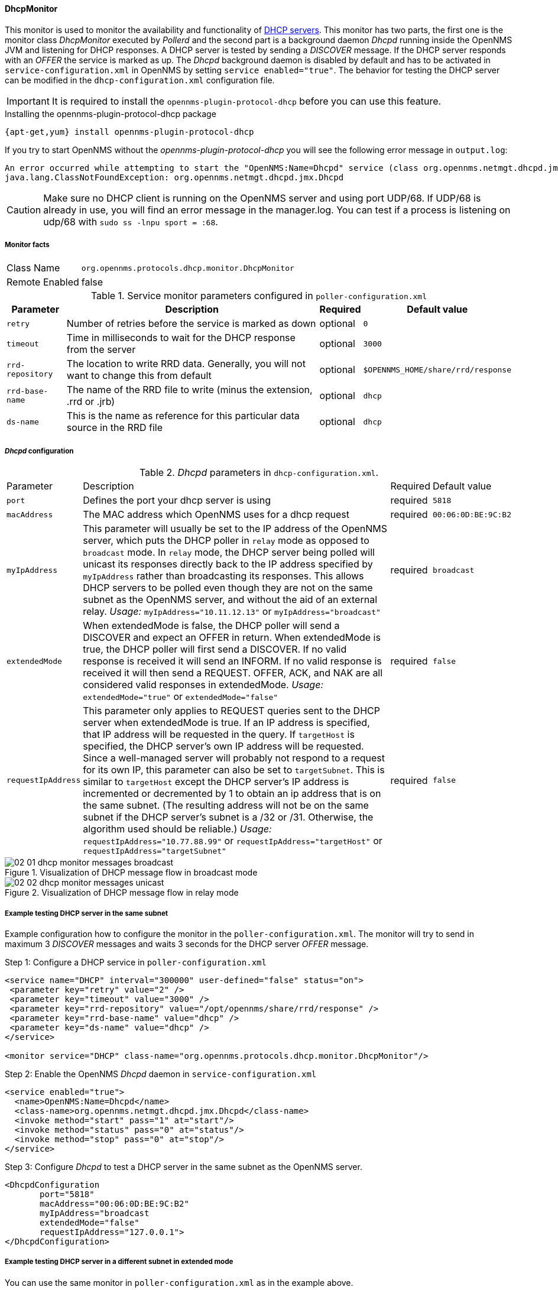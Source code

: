 // Allow GitHub image rendering
:imagesdir: ../../images

==== DhcpMonitor

This monitor is used to monitor the availability and functionality of http://en.wikipedia.org/wiki/Dynamic_Host_Configuration_Protocol[DHCP servers].
This monitor has two parts, the first one is the monitor class _DhcpMonitor_ executed by _Pollerd_ and the second part is a background daemon _Dhcpd_ running inside the OpenNMS JVM and listening for DHCP responses.
A DHCP server is tested by sending a _DISCOVER_ message.
If the DHCP server responds with an _OFFER_ the service is marked as up.
The _Dhcpd_ background daemon is disabled by default and has to be activated in `service-configuration.xml` in OpenNMS by setting `service enabled="true"`.
The behavior for testing the DHCP server can be modified in the `dhcp-configuration.xml` configuration file.

IMPORTANT: It is required to install the `opennms-plugin-protocol-dhcp` before you can use this feature.

.Installing the opennms-plugin-protocol-dhcp package
----
{apt-get,yum} install opennms-plugin-protocol-dhcp
----

If you try to start OpenNMS without the _opennms-plugin-protocol-dhcp_ you will see the following error message in `output.log`:

----
An error occurred while attempting to start the "OpenNMS:Name=Dhcpd" service (class org.opennms.netmgt.dhcpd.jmx.Dhcpd).  Shutting down and exiting.
java.lang.ClassNotFoundException: org.opennms.netmgt.dhcpd.jmx.Dhcpd
----

CAUTION: Make sure no DHCP client is running on the OpenNMS server and using port UDP/68.
         If UDP/68 is already in use, you will find an error message in the manager.log.
         You can test if a process is listening on udp/68 with `sudo ss -lnpu sport = :68`.

===== Monitor facts

[options="autowidth"]
|===
| Class Name     | `org.opennms.protocols.dhcp.monitor.DhcpMonitor`
| Remote Enabled | false
|===

.Service monitor parameters configured in `poller-configuration.xml`
[options="header, autowidth"]
|===
| Parameter        | Description                                                                                    | Required | Default value
| `retry`          | Number of retries before the service is marked as down                                         | optional | `0`
| `timeout`        | Time in milliseconds to wait for the DHCP response from the server                             | optional | `3000`
| `rrd-repository` | The location to write RRD data. Generally, you will not want to change this from default       | optional | `$OPENNMS_HOME/share/rrd/response`
| `rrd-base-name`  | The name of the RRD file to write (minus the extension, +.rrd+ or +.jrb+)                      | optional | `dhcp`
| `ds-name`        | This is the name as reference for this particular data source in the RRD file                  | optional | `dhcp`
|===

===== _Dhcpd_ configuration

._Dhcpd_ parameters in `dhcp-configuration.xml`.
[options="autowidth"]
|===
| Parameter          | Description                                                                       | Required           | Default value
| `port`             | Defines the port your dhcp server is using                                        | required           | `5818`
| `macAddress`       | The MAC address which OpenNMS uses for a dhcp request                             | required           | `00:06:0D:BE:9C:B2`
| `myIpAddress`      | This parameter will usually be set to the IP address of the OpenNMS server,
                       which puts the DHCP poller in `relay` mode as opposed to `broadcast` mode.
                       In `relay` mode, the DHCP server being polled will unicast its responses directly
                       back to the IP address specified by `myIpAddress` rather than broadcasting its
                       responses. This allows DHCP servers to be polled even though they are not on the
                       same subnet as the OpenNMS server, and without the aid of an external relay.
                       _Usage:_ `myIpAddress="10.11.12.13"` or `myIpAddress="broadcast"`                 | required           | `broadcast`
| `extendedMode`     | When extendedMode is false, the DHCP poller will send a DISCOVER and expect an
                       OFFER in return. When extendedMode is true, the DHCP poller will first send a
                       DISCOVER. If no valid response is received it will send an INFORM. If no valid
                       response is received it will then send a REQUEST. OFFER, ACK, and NAK are all
                       considered valid responses in extendedMode.
                       _Usage:_ `extendedMode="true"` or `extendedMode="false"`                          | required           | `false`
| `requestIpAddress` | This parameter only applies to REQUEST queries sent to the DHCP server when
                       extendedMode is true. If an IP address is specified, that IP address will be
                       requested in the query. If `targetHost` is specified, the DHCP server's own IP
                       address will be requested. Since a well-managed server will probably not respond
                       to a request for its own IP, this parameter can also be set to `targetSubnet`.
                       This is similar to `targetHost` except the DHCP server's IP address is
                       incremented or decremented by 1 to obtain an ip address that is on the same
                       subnet.
                       (The resulting address will not be on the same subnet if the DHCP server's
                       subnet is a /32 or /31. Otherwise, the algorithm used should be reliable.)
                       _Usage:_ `requestIpAddress="10.77.88.99"` or `requestIpAddress="targetHost"`
                       or `requestIpAddress="targetSubnet"`                                              | required           | `false`
|===

.Visualization of DHCP message flow in broadcast mode
image::poller/02_01_dhcp-monitor-messages-broadcast.png[]

.Visualization of DHCP message flow in relay mode
image::poller/02_02_dhcp-monitor-messages-unicast.png[]

===== Example testing DHCP server in the same subnet

Example configuration how to configure the monitor in the `poller-configuration.xml`.
The monitor will try to send in maximum 3 _DISCOVER_ messages and waits 3 seconds for the DHCP server _OFFER_ message.

.Step 1: Configure a DHCP service in `poller-configuration.xml`
[source, xml]
----
<service name="DHCP" interval="300000" user-defined="false" status="on">
 <parameter key="retry" value="2" />
 <parameter key="timeout" value="3000" />
 <parameter key="rrd-repository" value="/opt/opennms/share/rrd/response" />
 <parameter key="rrd-base-name" value="dhcp" />
 <parameter key="ds-name" value="dhcp" />
</service>

<monitor service="DHCP" class-name="org.opennms.protocols.dhcp.monitor.DhcpMonitor"/>
----

.Step 2: Enable the OpenNMS _Dhcpd_ daemon in `service-configuration.xml`
[source, xml]
----
<service enabled="true">
  <name>OpenNMS:Name=Dhcpd</name>
  <class-name>org.opennms.netmgt.dhcpd.jmx.Dhcpd</class-name>
  <invoke method="start" pass="1" at="start"/>
  <invoke method="status" pass="0" at="status"/>
  <invoke method="stop" pass="0" at="stop"/>
</service>
----

.Step 3: Configure _Dhcpd_ to test a DHCP server in the same subnet as the OpenNMS server.
[source, xml]
----
<DhcpdConfiguration
       port="5818"
       macAddress="00:06:0D:BE:9C:B2"
       myIpAddress="broadcast
       extendedMode="false"
       requestIpAddress="127.0.0.1">
</DhcpdConfiguration>
----

===== Example testing DHCP server in a different subnet in extended mode

You can use the same monitor in `poller-configuration.xml` as in the example above.

.Configure _Dhcpd_ to test DHCP server in a different subnet. The OFFER from the DHCP server is sent to `myIpAddress`.
[source, xml]
----
<DhcpdConfiguration
       port="5818"
       macAddress="00:06:0D:BE:9C:B2"
       myIpAddress="10.4.1.234"
       extendedMode="true"
       requestIpAddress="targetSubnet">
</DhcpdConfiguration>
----

NOTE: If in `extendedMode`, the time required to complete the poll for an unresponsive node is increased by a factor of 3.
      Thus it is a good idea to limit the number of retries to a small number.
